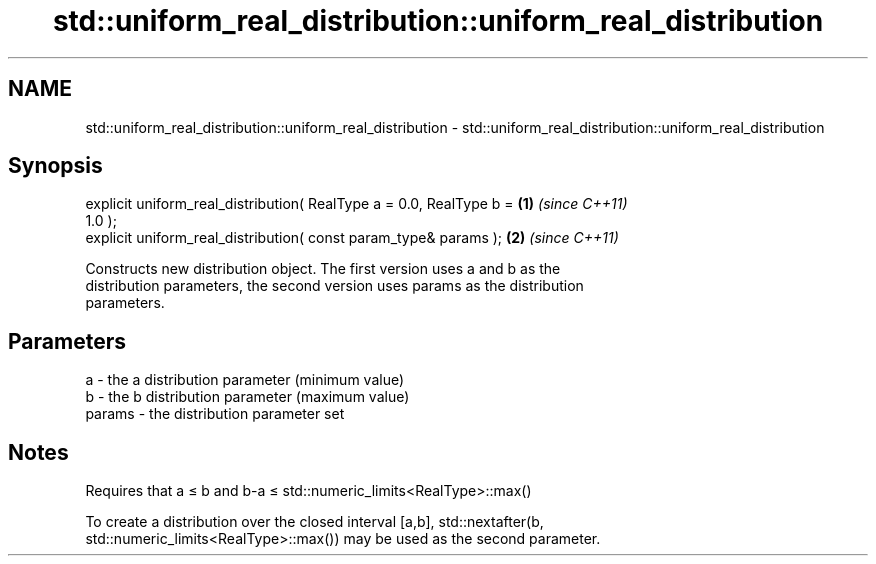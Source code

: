.TH std::uniform_real_distribution::uniform_real_distribution 3 "Nov 25 2015" "2.0 | http://cppreference.com" "C++ Standard Libary"
.SH NAME
std::uniform_real_distribution::uniform_real_distribution \- std::uniform_real_distribution::uniform_real_distribution

.SH Synopsis
   explicit uniform_real_distribution( RealType a = 0.0, RealType b = \fB(1)\fP \fI(since C++11)\fP
   1.0 );
   explicit uniform_real_distribution( const param_type& params );    \fB(2)\fP \fI(since C++11)\fP

   Constructs new distribution object. The first version uses a and b as the
   distribution parameters, the second version uses params as the distribution
   parameters.

.SH Parameters

   a      - the a distribution parameter (minimum value)
   b      - the b distribution parameter (maximum value)
   params - the distribution parameter set

.SH Notes

   Requires that a ≤ b and b-a ≤ std::numeric_limits<RealType>::max()

   To create a distribution over the closed interval [a,b], std::nextafter(b,
   std::numeric_limits<RealType>::max()) may be used as the second parameter.
